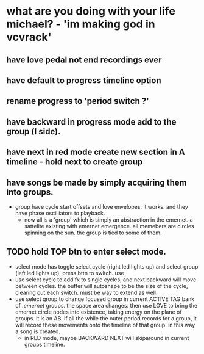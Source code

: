* what are you doing with your life michael? - 'im making god in vcvrack'
** have love pedal not end recordings ever
** have default to progress timeline option
** rename progress to 'period switch ?'
** have backward in progress mode add to the group (l side).
** have next in red mode create new section in A timeline - hold next to create group
** 
** have songs be made by simply acquiring them into groups. 
- group have cycle start offsets and love envelopes. it works. and they have phase oscilliators to
  playback.
  - now all is a 'group' which is simply an abstraction in the emernet. a sattelite existing with
    emernet emergence. all memebers are circles spinning on the sun. the group is tied to some of
    them. 
**  TODO hold TOP btn to enter select mode.
- select mode has toggle select cycle (right led lights up) and select group (left led lights up),
  press bttn to switch. use
- use select cycle to add fx to single cycles, and next backward will move between cycles. the buffer
  will autoshape to be the size of the cycle, clearing out each switch. must be way to extend as well.
- use select group to change focused group in current ACTIVE TAG bank of /.emernet/ groups. the space
  area changes. then use LOVE to bring the emernet circle nodes into existence, taking energy on the
  plane of groups. it is an AB. if all the while the outer period records for a group, it will
  record these movements onto the timeline of that group. in this way a song is created.
  - in RED mode, maybe BACKWARD NEXT will skiparound in current groups timeline.
